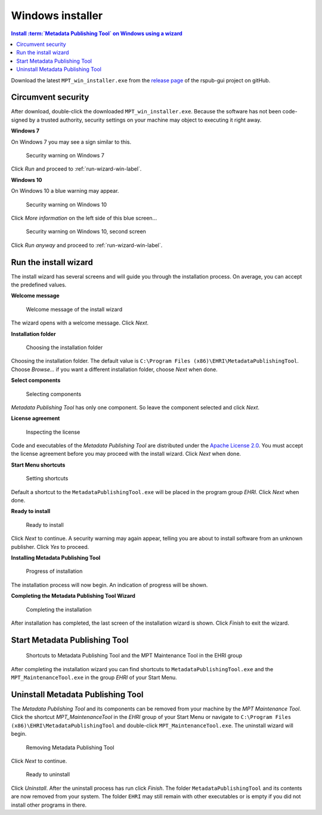 Windows installer
=================

.. contents:: Install :term:`Metadata Publishing Tool` on Windows using a wizard
    :depth: 2
    :local:
    :backlinks: top

Download the latest ``MPT_win_installer.exe`` from
the `release page <https://github.com/EHRI/rspub-gui/releases>`_ of the rspub-gui project on gitHub.

.. _circumvent-security-win-label:

Circumvent security
-------------------
After download, double-click the downloaded ``MPT_win_installer.exe``.
Because the software has not been code-signed by a trusted authority, security settings on your machine may object
to executing it right away.

**Windows 7**

On Windows 7 you may see a sign similar to this.

.. figure:: ../img/install/win7/win7_install_01.png

    Security warning on Windows 7

Click `Run` and proceed to :ref:`run-wizard-win-label`.

**Windows 10**

On Windows 10 a blue warning may appear.

.. figure:: ../img/install/win10/win10_install_02.png

    Security warning on Windows 10


Click `More information` on the left side of this blue screen...

.. figure:: ../img/install/win10/win10_install_03.png

    Security warning on Windows 10, second screen


Click `Run anyway` and proceed to :ref:`run-wizard-win-label`.


.. _run-wizard-win-label:

Run the install wizard
----------------------
The install wizard has several screens and will guide you through the installation process.
On average, you can accept the predefined values.

**Welcome message**

.. figure:: ../img/install/win10/win10_install_04.png

    Welcome message of the install wizard

The wizard opens with a welcome message. Click `Next`.

**Installation folder**

.. figure:: ../img/install/win10/win10_install_05.png

    Choosing the installation folder

Choosing the installation folder. The default value is ``C:\Program Files (x86)\EHRI\MetadataPublishingTool``.
Choose `Browse...` if you want a different installation folder, choose `Next` when done.

**Select components**

.. figure:: ../img/install/win10/win10_install_06.png

    Selecting components

`Metadata Publishing Tool` has only one component. So leave the component selected and click `Next`.

**License agreement**

.. figure:: ../img/install/win10/win10_install_07.png

    Inspecting the license

Code and executables of the `Metadata Publishing Tool` are distributed under the
`Apache License 2.0 <http://apache.org/licenses/LICENSE-2.0>`_. You must accept the license agreement before
you may proceed with the install wizard. Click `Next` when done.

**Start Menu shortcuts**

.. figure:: ../img/install/win10/win10_install_08.png

    Setting shortcuts

Default a shortcut to the ``MetadataPublishingTool.exe`` will be placed in the program group `EHRI`.
Click `Next` when done.

**Ready to install**

.. figure:: ../img/install/win10/win10_install_09.png

    Ready to install

Click `Next` to continue. A security warning may again appear, telling you are about to install software from
an unknown publisher. Click `Yes` to proceed.

**Installing Metadata Publishing Tool**

.. figure:: ../img/install/win10/win10_install_10.png

    Progress of installation

The installation process will now begin. An indication of progress will be shown.

**Completing the Metadata Publishing Tool Wizard**

.. figure:: ../img/install/win10/win10_install_11.png

    Completing the installation

After installation has completed, the last screen of the installation wizard is shown. Click `Finish` to exit
the wizard.

.. _start-mpt-win-label:

Start Metadata Publishing Tool
------------------------------

.. figure:: ../img/install/win10/win10_install_12.png

    Shortcuts to Metadata Publishing Tool and the MPT Maintenance Tool in the EHRI group

After completing the installation wizard you can find shortcuts to ``MetadataPublishingTool.exe`` and the
``MPT_MaintenanceTool.exe`` in the group `EHRI` of your Start Menu.

.. _uninstall-mpt-win-label:

Uninstall Metadata Publishing Tool
----------------------------------
The `Metadata Publishing Tool` and its components can be removed from your machine by the
`MPT Maintenance Tool`. Click the shortcut `MPT_MaintenanceTool` in the `EHRI` group of your Start Menu or
navigate to ``C:\Program Files (x86)\EHRI\MetadataPublishingTool`` and double-click ``MPT_MaintenanceTool.exe``.
The uninstall wizard will begin.

.. figure:: ../img/install/win10/win10_install_50.png

    Removing Metadata Publishing Tool

Click `Next` to continue.

.. figure:: ../img/install/win10/win10_install_51.png

    Ready to uninstall

Click `Uninstall`. After the uninstall process has run click `Finish`. The folder ``MetadataPublishingTool`` and its
contents are now removed from your system. The folder ``EHRI`` may still remain with other executables or is empty
if you did not install other programs in there.











